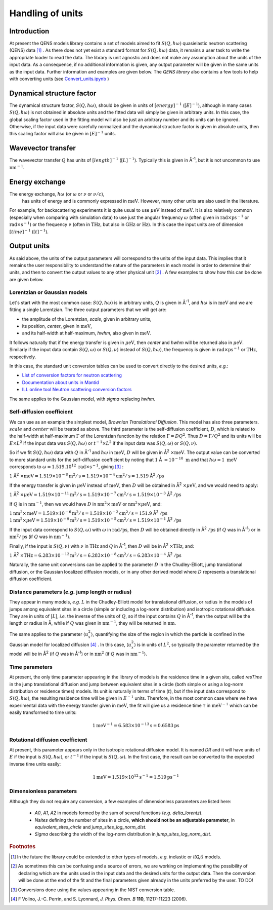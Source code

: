 Handling of units
#################

.. |times| unicode:: 00D7
.. |Ang| unicode:: U+212B
.. |Ang^-1| replace:: |Ang|\ :sup:`-1`
.. |Ang^2| replace:: |Ang|\ :sup:`2`
.. |Ang^-2| replace:: |Ang|\ :sup:`-2`

Introduction
*************

At present the QENS models library contains a set of models aimed to fit :math:`S(Q, \hbar\omega)`
quasielastic neutron scattering (QENS) data [#f1]_ . As there does not yet exist a standard format for
:math:`S(Q,\hbar\omega)` data, it remains a user task to write the appropriate loader to read the
data. The library is unit agnostic and does not make any assumption about the units of the input
data.
As a consequence, if no additional information is given, any output parameter will be given in the
same units as the input data. Further information and examples are given below. The *QENS library*
also contains a few tools to help with converting units (see
`Convert_units.ipynb <https://github.com/QENSlibrary/QENSmodels/blob/master/tools/Convert_units.ipynb>`_ )

Dynamical structure factor
***************************

The dynamical structure factor, :math:`S(Q,\hbar\omega)`, should be given in units of 
:math:`[energy]^{-1}` (:math:`[E]^{-1}`), although in many cases :math:`S(Q,\hbar\omega)` is not
obtained in absolute units and the fitted data will simply be given in arbitrary
units. In this case, the global scaling factor used in the fitting model will
also be just an arbitrary number and its units can be ignored. Otherwise, if the
input data were carefully normalized and the dynamical structure factor is given
in absolute units, then this scaling factor will also be given in
:math:`[E]^{-1}` units.

Wavevector transfer
********************

The wavevector transfer :math:`Q` has units of :math:`[length]^{-1}`
(:math:`[L]^{-1}`). Typically this is given in |Ang^-1|, but it is not uncommon
to use :math:`\text{nm}^{-1}`.

Energy exchange
****************

The energy exchange, :math:`\hbar\omega` (or :math:`\omega` or :math:`\nu` or :math:`\nu/c`),
 has units of energy and is commonly expressed in :math:`\text{meV}`. However, many other 
 units are also used in the literature.
For example, for backscattering experiments it is quite usual to use
:math:`\mu\text{eV}` instead of :math:`\text{meV}`. It is also relatively common
(especially when comparing with simulation data) to use just the angular
frequency :math:`\omega` (often given in
:math:`\text{rad}\times\text{ps}^{-1}` or :math:`\text{rad}\times\text{s}^{-1}`)
or the frequency :math:`\nu` (often in :math:`\text{THz}`, but also in
:math:`\text{GHz}` or :math:`\text{Hz}`). In this case the input units are of
dimension :math:`[time]^{-1}` (:math:`[t]^{-1}`).

.. Finally, in optical spectroscopy it is usual to use the optical wavevector
.. :math:`\nu/c` in :math:`\text{cm}^{-1}`, *i.e.* :math:`[L]^{-1}`. Therefore
.. it is not uncommon that neutron vibrational spectrometers provide data in
.. :math:`\text{cm}^{-1}`. However, as this is not of common use in QENS
.. spectroscopy, we will not consider that case.

Output units
************

As said above, the units of the output parameters will correspond to the units
of the input data. This implies that it remains the user responsibility to
understand the nature of the parameters in each model in order to determine
their units, and then to convert the output values to any other physical unit
[#f2]_ . A few examples to show how this can be done are given below.

Lorentzian or Gaussian models
=============================

Let's start with the most common case: :math:`S(Q, \hbar\omega)` is in arbitrary
units, :math:`Q` is given in |Ang^-1|, and :math:`\hbar\omega` is in
:math:`\text{meV}` and we are fitting a single Lorentzian.
The three output parameters that we will get are:

* the amplitude of the Lorentzian, *scale*, given in arbitrary units,
* its position, *center*, given in :math:`\text{meV}`,
* and its half-width at half-maximum, *hwhm*, also given in :math:`\text{meV}`.

It follows naturally that if the energy transfer is given in
:math:`\mu\text{eV}`, then *center* and *hwhm* will be returned also in
:math:`\mu\text{eV}`. Similarly if the input data contain :math:`S(Q, \omega)`
or :math:`S(Q, \nu)` instead of :math:`S(Q, \hbar\omega)`, the frequency is
given in :math:`\text{rad}\times\text{ps}^{-1}` or :math:`\text{THz}`,
respectively.

In this case, the standard unit conversion tables can be used to convert
directly to the desired units, *e.g.*:

*	`List of conversion factors for neutron scattering <https://www.ncnr.nist.gov/instruments/dcs/dcs_usersguide/Conversion_Factors.pdf>`_

*	`Documentation about units in Mantid <https://docs.mantidproject.org/nightly/concepts/UnitFactory.html>`_

*	`ILL online tool Neutron scattering conversion factors <https://www.ill.eu/fileadmin/user_upload/ILL/3_Users/Support_labs_infrastructure/Software-tools/DIF_tools/neutrons.html>`_

The same applies to the Gaussian model, with *sigma* replacing *hwhm*.

Self-diffusion coefficient
==========================

We can use as an example the simplest model, *Brownian Translational Diffusion*.
This model has also three parameters. :math:`scale` and :math:`center` will be
treated as above. The third parameter is the self-diffusion coefficient,
:math:`D`, which is related to the half-width at half-maximum :math:`\Gamma` of
the Lorentzian function by the relation :math:`\Gamma = DQ^2`. Thus
:math:`D = \Gamma/Q^2` and its units will be :math:`E\times L^2` if the input
data was :math:`S(Q, \hbar\omega)` or :math:`t^{-1}\times L^2` if the input data
was :math:`S(Q, \omega)` or :math:`S(Q, \nu)`.

So if we fit :math:`S(Q, \hbar\omega)` data with :math:`Q` in |Ang^-1| and
:math:`\hbar\omega` in :math:`\text{meV}`, :math:`D` will be given in
|Ang^2| :math:`\times \text{meV}`. The output value can be converted to more
standard units for the self-diffusion coefficient by noting that :math:`1` |Ang|
:math:`= 10^{-10}\ \text{m}` and that :math:`\hbar\omega = 1\ \text{meV}`
corresponds to :math:`\omega=1.519.10^{12}\ \text{rad}\times\text{s}^{-1}`,
giving [#f3]_ :

:math:`1` |Ang^2| :math:`\times \text{meV} = 1.519\times 10^{-8} \text{m}^2/\text{s} =
1.519 \times 10^{-4} \text{cm}^2/\text{s} = 1.519` |Ang^2| :math:`/\text{ps}`


If the energy transfer is given in :math:`\mu\text{eV}` instead of
:math:`\text{meV}`, then :math:`D` will be obtained in
|Ang^2| :math:`\times\mu\text{eV}`, and we would need to apply:

:math:`1` |Ang^2| :math:`\times\mu\text{eV} = 1.519\times10^{-11}
\text{m}^2/\text{s} = 1.519\times10^{-7} \text{cm}^2/\text{s} =
1.519\times10^{-3}` |Ang^2| :math:`/\text{ps}`

If :math:`Q` is in :math:`\text{nm}^{-1}`, then we would have :math:`D` in
:math:`\text{nm}^2\times \text{meV}` or :math:`\text{nm}^2\times\mu\text{eV}`,
and:

:math:`1 \text{nm}^2\times \text{meV} = 1.519\times10^{-6} \text{m}^2/\text{s} =
1.519\times10^{-2} \text{cm}^2/\text{s} = 151.9` |Ang^2| :math:`/\text{ps}`
:math:`1 \text{nm}^2\times\mu\text{eV} = 1.519\times10^{-9} \text{m}^2/\text{s}
= 1.519\times10^{-5} \text{cm}^2/\text{s} = 1.519\times10^{-1}` |Ang^2|
:math:`/\text{ps}`

If the input data correspond to :math:`S(Q, \omega)` with :math:`\omega` in
:math:`\text{rad}/\text{ps}`, then :math:`D` will be obtained directly in
|Ang^2| :math:`/\text{ps}` (if :math:`Q` was in |Ang^-1|) or in
:math:`\text{nm}^2/\text{ps}` (if :math:`Q` was in :math:`\text{nm}^{-1}`).

Finally, if the input is :math:`S(Q, \nu)` with :math:`\nu` in :math:`\text{THz}` 
and :math:`Q` in |Ang^-1|, then :math:`D` will be in 
|Ang^2| :math:`\times \text{THz}`, and:

:math:`1` |Ang^2| :math:`\times \text{THz} = 6.283\times 10^{-12} \text{m}^2/\text{s}
= 6.283\times 10^{-8} \text{cm}^2/\text{s} = 6.283\times 10^{-4}` |Ang^2|
:math:`/\text{ps}`

Naturally, the same unit conversions can be applied to the parameter :math:`D`
in the Chudley-Elliott, jump translational diffusion, or the Gaussian localized
diffusion models, or in any other derived model where :math:`D` represents a
translational diffusion coefficient.

Distance parameters (*e.g.* jump length or radius)
==================================================

They appear in many models, *e.g.* :math:`L` in the Chudley-Elliott model for
translational diffusion, or radius in the models of jumps among equivalent sites
in a circle (simple or including a log-norm distribution) and isotropic
rotational diffusion. They are in units of [:math:`L`], *i.e.* the inverse of
the units of :math:`Q`, so if the input contains :math:`Q` in |Ang^-1|, then the
output will be the length or radius in |Ang|, while if :math:`Q` was given in
:math:`\text{nm}^{-1}`, they will be returned in :math:`\text{nm}`.

The same applies to the parameter :math:`\langle u_x^2\rangle`, quantifying the
size of the region in which the particle is confined in the Gaussian model for
localized diffusion [#f4]_ . In this case, :math:`\langle u_x^2\rangle` is in
units of :math:`L^2`, so typically the parameter returned by the model will be
in |Ang^2| (if :math:`Q` was in |Ang^-1|) or in :math:`\text{nm}^2` (if
:math:`Q` was in :math:`\text{nm}^{-1}`).

Time parameters
===============

At present, the only time parameter appearing in the library of models is the
residence time in a given site, called *resTime* in the jump translational
diffusion and jump between equivalent sites in a circle (both simple or using a
log-norm distribution or residence times) models. Its unit is naturally in terms
of time (:math:`t`), but if the input data correspond to
:math:`S(Q, \hbar\omega)`, the resulting residence time will be given in
:math:`E^{-1}` units. Therefore, in the most common case where we have
experimental data with the energy transfer given in :math:`\text{meV}`, the fit
will give us a residence time :math:`\tau` in :math:`\text{meV}^{-1}` which can
be easily transformed to time units:

.. math::
   1 \text{meV}^{-1} = 6.583\times 10^{-13} \text{s} = 0.6583 \text{ps}

Rotational diffusion coefficient
================================

At present, this parameter appears only in the isotropic rotational diffusion
model. It is named *DR* and it will have units of :math:`E` if the input is
:math:`S(Q, \hbar\omega)`, or :math:`t^{-1}` if the input is
:math:`S(Q, \omega)`. In the first case, the result can be converted to the
expected inverse time units easily:

.. math::
	1 \text{meV} = 1.519\times 10^{12} \text{s}^{-1} = 1.519 \text{ps}^{-1}

Dimensionless parameters
========================

Although they do not require any conversion, a few examples of dimensionless
parameters are listed here:

 * *A0*, *A1*, *A2* in models formed by the sum of several functions (*e.g.*  *delta_lorentz*).
 * *Nsites* defining the number of sites in a circle,
   **which should not be an adjustable parameter**, in *equivalent_sites_circle* and
   *jump_sites_log_norm_dist*.
 * *Sigma* describing the width of the log-norm distribution in *jump_sites_log_norm_dist*.



.. rubric:: Footnotes

.. [#f1] In the future the library could be extended to other types of models, *e.g.* inelastic or
         *I(Q,t)* models.
.. [#f2] As sometimes this can be confusing and a source of errors, we are working on implementing
         the possibility of declaring which are the units used in the input data and the desired
         units for the output data. Then the conversion will be done at the end of the fit and the
         final parameters given already in the units preferred by the user. TO DO!
.. [#f3] Conversions done using the values appearing in the NIST conversion table.
.. [#f4] F Volino, J.-C. Perrin, and S. Lyonnard, *J. Phys. Chem. B* **110**, 11217-11223 (2006).

